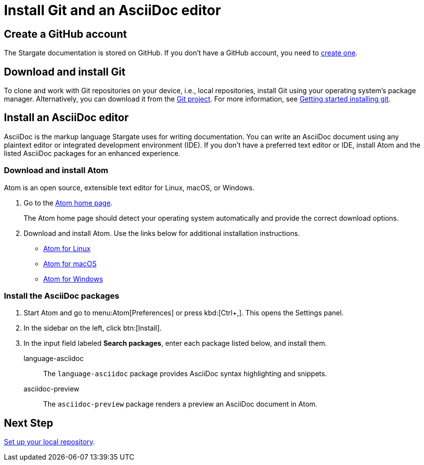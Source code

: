 = Install Git and an AsciiDoc editor
:url-atom-docs: https://flight-manual.atom.io/getting-started/sections/installing-atom
:url-linux: {url-atom-docs}/#platform-linux
:url-mac: {url-atom-docs}/#platform-mac
:url-windows: {url-atom-docs}/#platform-windows

== Create a GitHub account

The Stargate documentation is stored on GitHub. If you don't have a GitHub account, you need to https://github.com/join[create one^].

== Download and install Git

To clone and work with Git repositories on your device, i.e., local repositories,
install Git using your operating system's package manager.
Alternatively, you can download it from the https://git-scm.com/downloads[Git project^].
For more information, see https://git-scm.com/book/en/v2/Getting-Started-Installing-Git[Getting started installing git].

== Install an AsciiDoc editor

AsciiDoc is the markup language Stargate uses for writing documentation.
You can write an AsciiDoc document using any plaintext editor or
integrated development environment (IDE).
If you don't have a preferred text editor or IDE, install Atom and the listed
AsciiDoc packages for an enhanced experience.

[#install-atom]
=== Download and install Atom

Atom is an open source, extensible text editor for Linux, macOS, or Windows.

. Go to the https://atom.io/[Atom home page^].
+
The Atom home page should detect your operating system automatically and provide
the correct download options.
. Download and install Atom.
Use the links below for additional installation instructions.
** {url-linux}[Atom for Linux^]
** {url-mac}[Atom for macOS^]
** {url-windows}[Atom for Windows^]

[#adoc-packages]
=== Install the AsciiDoc packages

. Start Atom and go to menu:Atom[Preferences] or press kbd:[Ctrl+,].
This opens the Settings panel.
. In the sidebar on the left, click btn:[Install].
. In the input field labeled *Search packages*, enter each package listed below,
and install them.

language-asciidoc::
The `language-asciidoc` package provides AsciiDoc syntax highlighting and snippets.

asciidoc-preview::
The `asciidoc-preview` package renders a preview an AsciiDoc document in Atom.

== Next Step

xref:set-up-repository.adoc[Set up your local repository].
